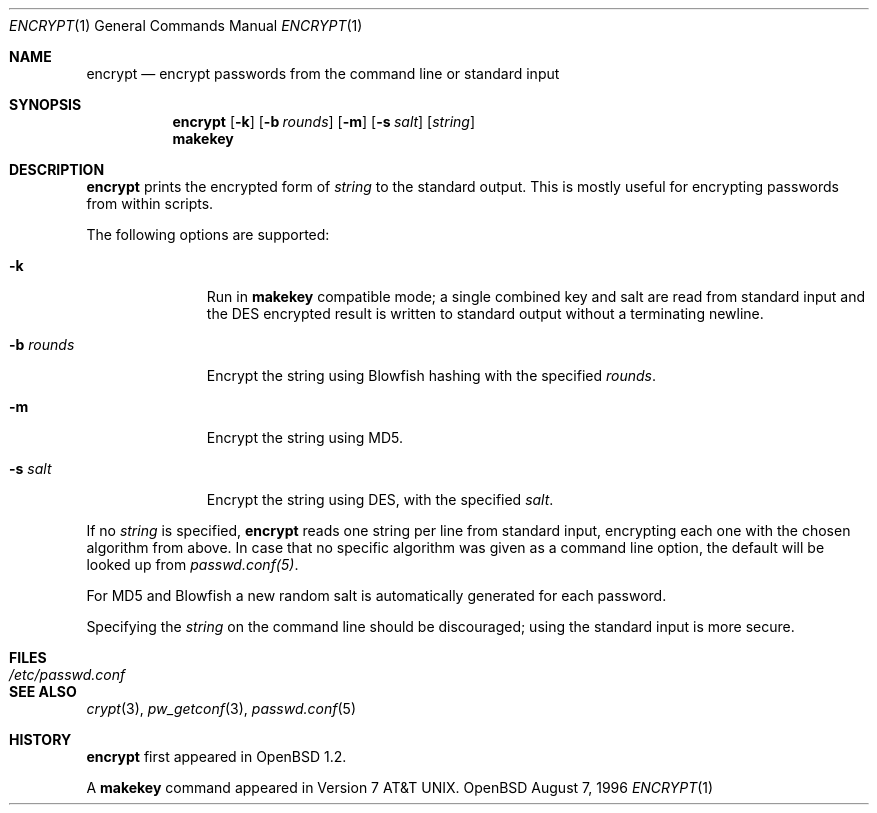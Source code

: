 .\"	$OpenBSD: encrypt.1,v 1.8 1998/09/23 04:32:39 aaron Exp $
.\"
.\" Copyright (c) 1996, Jason Downs.  All rights reserved.
.\"
.\" Redistribution and use in source and binary forms, with or without
.\" modification, are permitted provided that the following conditions
.\" are met:
.\" 1. Redistributions of source code must retain the above copyright
.\"    notice, this list of conditions and the following disclaimer.
.\" 2. Redistributions in binary form must reproduce the above copyright
.\"    notice, this list of conditions and the following disclaimer in the
.\"    documentation and/or other materials provided with the distribution.
.\"
.\" THIS SOFTWARE IS PROVIDED BY THE AUTHOR(S) ``AS IS'' AND ANY EXPRESS
.\" OR IMPLIED WARRANTIES, INCLUDING, BUT NOT LIMITED TO, THE IMPLIED
.\" WARRANTIES OF MERCHANTABILITY AND FITNESS FOR A PARTICULAR PURPOSE ARE
.\" DISCLAIMED.  IN NO EVENT SHALL THE AUTHOR(S) BE LIABLE FOR ANY DIRECT,
.\" INDIRECT, INCIDENTAL, SPECIAL, EXEMPLARY, OR CONSEQUENTIAL DAMAGES
.\" (INCLUDING, BUT NOT LIMITED TO, PROCUREMENT OF SUBSTITUTE GOODS OR
.\" SERVICES; LOSS OF USE, DATA, OR PROFITS; OR BUSINESS INTERRUPTION) HOWEVER
.\" CAUSED AND ON ANY THEORY OF LIABILITY, WHETHER IN CONTRACT, STRICT
.\" LIABILITY, OR TORT (INCLUDING NEGLIGENCE OR OTHERWISE) ARISING IN ANY WAY
.\" OUT OF THE USE OF THIS SOFTWARE, EVEN IF ADVISED OF THE POSSIBILITY OF
.\" SUCH DAMAGE.
.\"
.Dd August 7, 1996
.Dt ENCRYPT 1
.Os OpenBSD
.Sh NAME
.Nm encrypt
.Nd encrypt passwords from the command line or standard input
.Sh SYNOPSIS
.Nm encrypt
.Op Fl k
.Op Fl b Ar rounds
.Op Fl m
.Op Fl s Ar salt
.Op Ar string
.Nm makekey
.Sh DESCRIPTION
.Nm encrypt
prints the encrypted form of
.Ar string
to the standard output.  This is mostly useful for encrypting passwords
from within scripts.
.Pp
The following options are supported:
.Bl -tag -width XxXXXXXXX
.It Fl k
Run in
.Nm makekey
compatible mode; a single combined key and salt are read from standard
input and the DES encrypted result is written to standard output without a
terminating newline.
.It Fl b Ar rounds
Encrypt the string using Blowfish hashing with the specified
.Ar rounds .
.It Fl m
Encrypt the string using MD5.
.It Fl s Ar salt
Encrypt the string using DES, with the specified
.Ar salt .
.El
.Pp
If no
.Ar string
is specified,
.Nm encrypt
reads one string per line from standard input, encrypting each one
with the chosen algorithm from above. In case that no specific algorithm
was given as a command line option, the default will be looked up from
.Ar passwd.conf(5) .
.Pp
For MD5 and Blowfish a new random salt is automatically generated for each
password.
.Pp
Specifying the 
.Ar string
on the command line should be discouraged; using the
standard input is more secure.
.Sh FILES
.Bl -tag -width /etc/passwd.conf -compact
.It Pa /etc/passwd.conf
.El
.Sh SEE ALSO
.Xr crypt 3 ,
.Xr pw_getconf 3 ,
.Xr passwd.conf 5
.Sh HISTORY
.Nm encrypt
first appeared in
.Ox 1.2 .
.Pp
A
.Nm makekey
command appeared in 
.At v7 .
